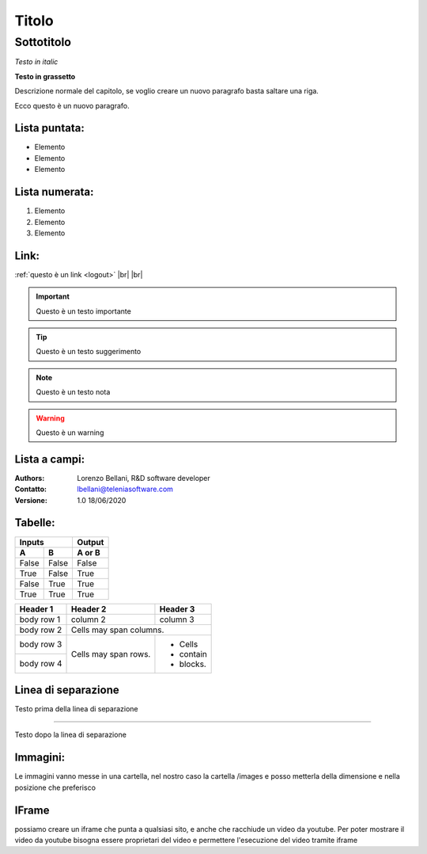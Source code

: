 ======
Titolo
======

Sottotitolo
===========

*Testo in italic*

**Testo in grassetto** 

Descrizione normale del capitolo, se voglio creare un nuovo paragrafo basta saltare una riga.

Ecco questo è un nuovo paragrafo.

Lista puntata:
--------------

- Elemento
- Elemento
- Elemento

Lista numerata:
---------------

#. Elemento
#. Elemento
#. Elemento

Link:
-----

:ref:`questo è un link <logout>` |br| |br| 

.. important:: Questo è un testo importante

.. tip:: Questo è un testo suggerimento

.. note:: Questo è un testo nota

.. warning:: Questo è un warning

Lista a campi:
--------------

:Authors:
    Lorenzo Bellani, R&D software developer
:Contatto:
    lbellani@teleniasoftware.com
:Versione: 1.0 18/06/2020

Tabelle:
--------

=====  =====  ======
   Inputs     Output
------------  ------
  A      B    A or B
=====  =====  ======
False  False  False
True   False  True
False  True   True
True   True   True
=====  =====  ======

+------------+------------+-----------+
| Header 1   | Header 2   | Header 3  |
+============+============+===========+
| body row 1 | column 2   | column 3  |
+------------+------------+-----------+
| body row 2 | Cells may span columns.|
+------------+------------+-----------+
| body row 3 | Cells may  | - Cells   |
+------------+ span rows. | - contain |
| body row 4 |            | - blocks. |
+------------+------------+-----------+

Linea di separazione
--------------------

Testo prima della linea di separazione

--------------------------

Testo dopo la linea di separazione

Immagini:
---------

Le immagini vanno messe in una cartella, nel nostro caso la cartella /images e posso metterla della dimensione e nella posizione che preferisco

.. image:: /images/LOGOTVOX.png

IFrame
-------

possiamo creare un iframe che punta a qualsiasi sito, e anche che racchiude un video da youtube.
Per poter mostrare il video da youtube bisogna essere proprietari del video e permettere l'esecuzione del video tramite iframe

.. raw:: html

    <iframe width="560" height="315" src="https://www.youtube.com/embed/SIpgmI5Py2Q" frameborder="0" allow="accelerometer; autoplay; encrypted-media; gyroscope; picture-in-picture" allowfullscreen></iframe>
